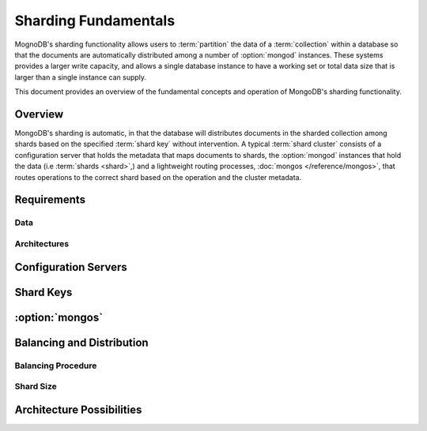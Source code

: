 =====================
Sharding Fundamentals
=====================

MognoDB's sharding functionality allows users to :term:`partition` the
data of a :term:`collection` within a database so that the documents
are automatically distributed among a number of :option:`mongod`
instances. These systems provides a larger write capacity, and allows
a single database instance to have a working set or total data size
that is larger than a single instance can supply.

This document provides an overview of the fundamental concepts and
operation of MongoDB's sharding functionality.

.. seealso:: The ":doc:`/sharding`" index for a list of all documents
   in this manual that contain information related to the operation
   and use of shard clusters in MongoDB.

Overview
--------

MongoDB's sharding is automatic, in that the database will distributes
documents in the sharded collection among shards based on the
specified :term:`shard key` without intervention. A typical
:term:`shard cluster` consists of a configuration server that holds
the metadata that maps documents to shards, the :option:`mongod`
instances that hold the data (i.e :term:`shards <shard>`,) and a
lightweight routing processes, :doc:`mongos </reference/mongos>`, that
routes operations to the correct shard based on the operation and the
cluster metadata.

Requirements
------------

Data
~~~~

Architectures
~~~~~~~~~~~~~

Configuration Servers
---------------------

Shard Keys
----------

:option:`mongos`
----------------

Balancing and Distribution
--------------------------

Balancing Procedure
~~~~~~~~~~~~~~~~~~~

Shard Size
~~~~~~~~~~

Architecture Possibilities
--------------------------
